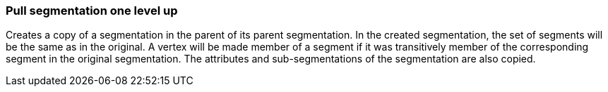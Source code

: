 ### Pull segmentation one level up

Creates a copy of a segmentation in the parent of its parent segmentation.
In the created segmentation, the set of segments will be the same as in the
original. A vertex will be made member of a segment if it was transitively
member of the corresponding segment in the original segmentation. The attributes
and sub-segmentations of the segmentation are also copied.
